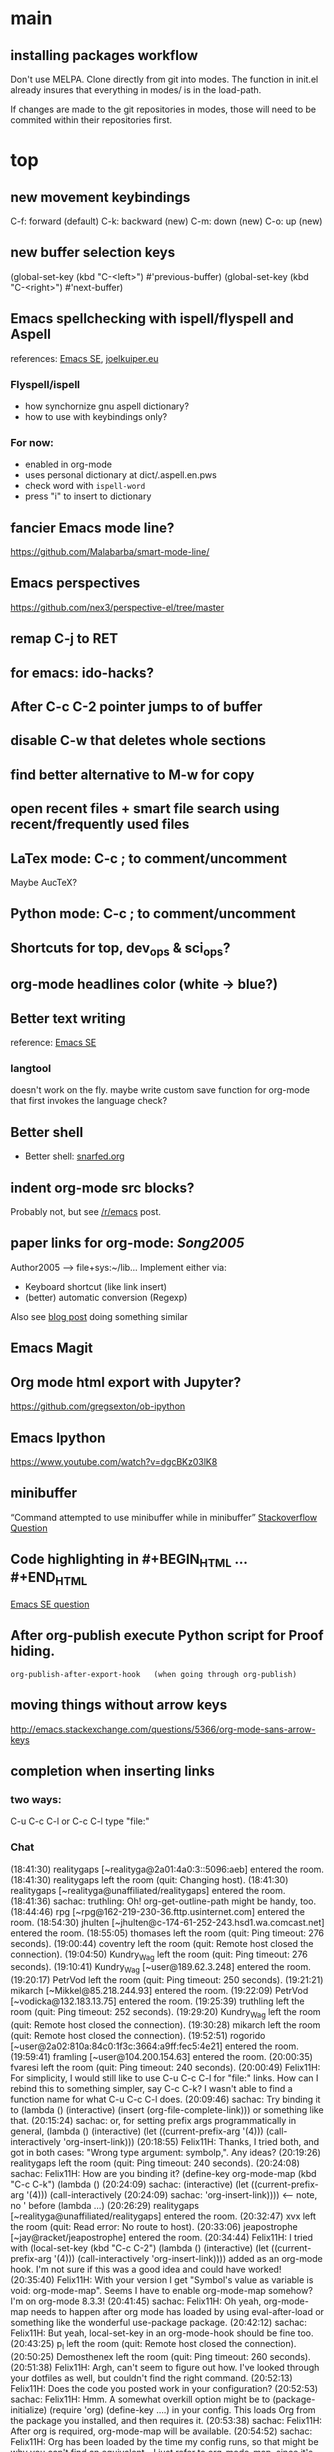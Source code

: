 
* main

** installing packages workflow

Don't use MELPA. Clone directly from git into modes. The function in
init.el already insures that everything in modes/ is in the load-path.

If changes are made to the git repositories in modes, those will need
to be commited within their repositories first.


* top

** new movement keybindings
C-f: forward (default)
C-k: backward (new)
C-m: down (new)
C-o: up (new)

** new buffer selection keys
(global-set-key (kbd "C-<left>") #'previous-buffer)
(global-set-key (kbd "C-<right>") #'next-buffer)

** Emacs spellchecking with ispell/flyspell and Aspell
references: [[http://emacs.stackexchange.com/questions/2167/what-options-are-there-for-doing-spell-checking-in-emacs][Emacs SE]], [[https://joelkuiper.eu/spellcheck_emacs][joelkuiper.eu]]
*** Flyspell/ispell
- how synchornize gnu aspell dictionary?
- how to use with keybindings only?
*** For now:
- enabled in org-mode
- uses personal dictionary at dict/.aspell.en.pws
- check word with ~ispell-word~
- press "i" to insert to dictionary

** fancier Emacs mode line?
https://github.com/Malabarba/smart-mode-line/

** Emacs perspectives
https://github.com/nex3/perspective-el/tree/master



** remap C-j to RET

** for emacs: ido-hacks?

** After C-c C-2 pointer jumps to of buffer
** disable C-w that deletes whole sections
** find better alternative to M-w for copy

** open recent files + smart file search using recent/frequently used files

** LaTex mode: C-c ; to comment/uncomment
Maybe AucTeX?

** Python mode: C-c ; to comment/uncomment

** Shortcuts for top, dev_ops & sci_ops?

** org-mode headlines color (white -> blue?)

** Better text writing
reference: [[http://emacs.stackexchange.com/questions/2171/what-options-are-there-for-writing-better-non-programming-text-in-emacs][Emacs SE]]
*** langtool
doesn't work on the fly. maybe write custom save function for org-mode that first invokes the language check?

** Better shell
- Better shell: [[https://snarfed.org/why_i_dont_run_shells_inside_emacs][snarfed.org]]

** indent org-mode src blocks?
Probably not, but see [[https://www.reddit.com/r/emacs/comments/415imd/prettier_orgmode_source_code_blocks/][/r/emacs]] post.

** paper links for org-mode: [[file+sys:~/lib/articles/Song2005.pdf][Song2005]]
Author2005 --> file+sys:~/lib...
Implement either via:
  - Keyboard shortcut (like link insert)
  - (better) automatic conversion (Regexp)

Also see [[http://draketo.de/light/english/free-software/custom-link-completion-org-mode-25-lines-emacs][blog post]] doing something similar

** Emacs Magit

** Org mode html export with Jupyter?
https://github.com/gregsexton/ob-ipython

** Emacs Ipython
https://www.youtube.com/watch?v=dgcBKz03lK8

** minibuffer
“Command attempted to use minibuffer while in minibuffer”
[[http://stackoverflow.com/questions/812135/emacs-modes-command-attempted-to-use-minibuffer-while-in-minibuffer][Stackoverflow Question]]

** Code highlighting in #+BEGIN_HTML ... #+END_HTML
[[http://emacs.stackexchange.com/questions/18741/how-to-syntax-highlight-begin-html-environment-in-org-mode-buffer][Emacs SE question]]

** After org-publish execute Python script for Proof hiding.
#+BEGIN_SRC elisp
org-publish-after-export-hook   (when going through org-publish)
#+END_SRC 

** moving things without arrow keys
http://emacs.stackexchange.com/questions/5366/org-mode-sans-arrow-keys

** completion when inserting links

*** two ways:
C-u C-c C-l or
C-c C-l type "file:"

*** Chat

(18:41:30) realitygaps [~realityga@2a01:4a0:3::5096:aeb] entered the room.
(18:41:30) realitygaps left the room (quit: Changing host).
(18:41:30) realitygaps [~realityga@unaffiliated/realitygaps] entered the room.
(18:41:36) sachac: truthling: Oh! org-get-outline-path might be handy, too.
(18:44:46) rpg [~rpg@162-219-230-36.fttp.usinternet.com] entered the room.
(18:54:30) jhulten [~jhulten@c-174-61-252-243.hsd1.wa.comcast.net] entered the room.
(18:55:05) thomases left the room (quit: Ping timeout: 276 seconds).
(19:00:44) coventry left the room (quit: Remote host closed the connection).
(19:04:50) Kundry_Wag left the room (quit: Ping timeout: 276 seconds).
(19:10:41) Kundry_Wag [~user@189.62.3.248] entered the room.
(19:20:17) PetrVod left the room (quit: Ping timeout: 250 seconds).
(19:21:21) mikarch [~Mikkel@85.218.244.93] entered the room.
(19:22:09) PetrVod [~vodicka@132.183.13.75] entered the room.
(19:25:39) truthling left the room (quit: Ping timeout: 252 seconds).
(19:29:20) Kundry_Wag left the room (quit: Remote host closed the connection).
(19:30:28) mikarch left the room (quit: Remote host closed the connection).
(19:52:51) rogorido [~user@2a02:810a:84c0:1f3c:3664:a9ff:fec5:4e21] entered the room.
(19:59:41) framling [~user@104.200.154.63] entered the room.
(20:00:35) fvaresi left the room (quit: Ping timeout: 240 seconds).
(20:00:49) Felix11H: For simplicity, I would still like to use C-u C-c C-l for "file:" links. How can I rebind this to something simpler, say C-c C-k? I wasn't able to find a function name for what C-u C-c C-l does.
(20:09:46) sachac: Try binding it to (lambda () (interactive) (insert (org-file-complete-link))) or something like that.
(20:15:24) sachac: or, for setting prefix args programmatically in general, (lambda () (interactive) (let ((current-prefix-arg '(4))) (call-interactively 'org-insert-link)))
(20:18:55) Felix11H: Thanks, I tried both, and got in both cases: "Wrong type argument: symbolp,". Any ideas?
(20:19:26) realitygaps left the room (quit: Ping timeout: 240 seconds).
(20:24:08) sachac: Felix11H: How are you binding it? (define-key org-mode-map (kbd "C-c C-k") (lambda ()
(20:24:09) sachac:          (interactive) (let ((current-prefix-arg '(4))) (call-interactively
(20:24:09) sachac:          'org-insert-link))))     <-- note, no ' before (lambda ...)
(20:26:29) realitygaps [~realityga@unaffiliated/realitygaps] entered the room.
(20:32:47) xvx left the room (quit: Read error: No route to host).
(20:33:06) jeapostrophe [~jay@racket/jeapostrophe] entered the room.
(20:34:44) Felix11H: I tried with  (local-set-key (kbd "C-c C-2") (lambda () (interactive) (let ((current-prefix-arg '(4))) (call-interactively 'org-insert-link)))) added as an org-mode hook. I'm not sure if this was a good idea and could have worked! 
(20:35:40) Felix11H: With your version I get "Symbol's value as variable is void: org-mode-map". Seems I have to enable org-mode-map somehow? I'm on org-mode 8.3.3!
(20:41:45) sachac: Felix11H: Oh yeah, org-mode-map needs to happen after org mode has loaded by using eval-after-load or something like the wonderful use-package package.
(20:42:12) sachac: Felix11H: But yeah, local-set-key in an org-mode-hook should be fine too.
(20:43:25) p_l left the room (quit: Remote host closed the connection).
(20:50:25) Demosthenex left the room (quit: Ping timeout: 260 seconds).
(20:51:38) Felix11H: Argh, can't seem to figure out how. I've looked through your dotfiles as well, but couldn't find the right command. 
(20:52:13) Felix11H: Does the code you posted work in your configuration?
(20:52:53) sachac: Felix11H: Hmm. A somewhat overkill option might be to (package-initialize) (require 'org) (define-key ....) in your config. This loads Org from the package you installed, and then requires it.
(20:53:38) sachac: Felix11H: After org is required, org-mode-map will be available.
(20:54:52) sachac: Felix11H: Org has been loaded by the time my config runs, so that might be why you can't find an equivalent - I just refer to org-mode-map, since it's already been defined.
(20:55:44) Felix11H: Ah, yes! That works now, thanks! So I'm back at the old error, I think:
(20:55:44) felipedvorak left the room (quit: Remote host closed the connection).
(20:55:44) sachac: (err, by the time my Sacha.org config runs, that is.)
(20:56:12) Felix11H: "apply: Wrong type argument: symbolp, (lambda nil (interactive) (let ((current-prefix-arg (quote (4)))) (call-interactively (quote org-insert-link))))"
(20:56:26) felipedvorak [~hur@unaffiliated/felipedvorak] entered the room.
(20:57:18) rogorido left the room (quit: Remote host closed the connection).
(20:57:35) thomasfuston left the room (quit: Remote host closed the connection).
(20:58:54) sachac: Felix11H: Hmm, that's strange, I'm not sure how you get that error. Can you pastebin or lisppaste that part of your config?
(21:00:04) sachac: Felix11H: Note that if you're adding something to an org-mode-hook, it should be a function - so if you're using local-set-key, you'll need to wrap it in yet another lambda: (add-hook 'org-mode-hook (lambda () (local-set-key ...)))
(21:00:20) sachac: Felix11H: (At this point, I usually get annoyed and start naming functions with defun, or just use org-mode-map. ;) )
(21:00:30) xvx [~xvx@83.137.254.128] entered the room.
(21:00:41) sachac: err, a lambda or a symbol of a function
(21:01:52) sachac: ... and if you happen to have old org-mode-hook entries around, you may need to remove them or even setq org-mode-hook back to nil or something.
(21:02:13) wilornel [~ubuntu@ec2-54-68-25-61.us-west-2.compute.amazonaws.com] entered the room.
(21:02:16) wilornel: How can I make org-mode respect the auto-fill variable?
(21:03:35) Demosthenex [~Demosthen@5ED25635.cm-7-3b.dynamic.ziggo.nl] entered the room.
(21:05:37) sachac: wilornel: Do you mean automatically turning on auto-fill-mode? See the first Emacs Lisp line in http://tychoish.com/posts/org-mode-snippets/
(21:07:12) Felix11H: Sacha, thank you, you were absolutely right. I removed everything from init.el but what was needed to execute your code and it works. Now I'll try to find the culprit!
(21:07:19) jeapostrophe left the room (quit: Ping timeout: 260 seconds).
(21:07:59) wilornel: Hmm I just eval'ed the first line you mentioned (`(add-hook 'org-mode-hook 'turn-on-auto-fill)
(21:08:29) wilornel: ), without any results. What I am looking to do is that whenever I edit my org-mode file, the lines wrap as if I were to M-q
(21:08:47) wilornel: (it's awesome to speak to you by the way!)
(21:09:04) sachac: wilornel: Right. That only adds it to org-mode-hook; you'll need to reinitialize org-mode in a file for that hook to be run if you already had a file open.
(21:10:08) sachac: Felix11H: Yeah, that can be a challenge with hooks and anonymous functions! <laugh> This is where it can be handy to have something like a (defun my/org-mode-setup () ...) that you then (add-hook 'org-mode-hook 'my/org-mode-setup), because then you can change the definition of my/org-mode-setup as often as you'd like.
(21:10:28) iclon left the room (quit: Quit: Leaving).
(21:10:45) sachac: wilornel: Probably rerunning M-x org-mode in an org-mode file will run the hooks, and you can check if it will then fill as you like.
(21:11:29) wilornel: hmmm I tried this earlier. I also just tried adding the hook to the end of my init file, re-launching emacs and editing my org file again and still no luck
(21:11:49) wilornel: I can see my vertical line and I can change its location using C-x f
(21:13:05) sachac: wilornel: Oh, maybe I don't quite understand what you're trying to do. First, are you trying to get auto-fill-mode to turn on automatically?
(21:13:14) wilornel: Also, if I run M-q on any heading, it won't wrap. If I run M-q on the text under a heading, it will wrap but in a weird way (probably because of the indent-mode)
(21:13:35) wilornel: sachac: I am trying to get the headings to wrap after they reach column 72
(21:13:37) Felix11H: So, it seems to clash with ido. Specifically, the setting "ido-everywhere t". Sadly, I do need this one :(
(21:14:01) sachac: wilornel: Oh... That's different. <laugh> Headings don't wrap, because that breaks Org Mode.
(21:14:22) sachac: Felix11H: Hmm, that's strange. What clashes?
(21:15:31) sachac: wilornel: I don't know if you can get visual-line-mode working with visual-fill-column (MELPA package), but that might be worth a try instead.
(21:15:58) sachac: wilornel: That way, the text doesn't actually have extra newlines in the file, but it displays wrapped.
(21:16:14) Felix11H: Sorry, I can't tell you more than disabling this line makes the keybinding work. Otherwise I get error from above. Is there something more I can do to backtrace the problem?
(21:17:02) wilornel: Ah! Alright let me read into this for a bit. Yes that was the effect I was looking to do. I know (I think that? I think I saw that minutes ago, my memory is failing me atm) that if I set the emacs window small enough, the lines will wrap
(21:17:18) sachac: Felix11H: Sorry, I don't use ido-everywhere, so I'm not sure. Is it a matter of picking a different keybinding? What happens when it doesn't work?
(21:18:07) wilornel: (Yes I can confirm that if the width is small enough the lines will wrap. Looking at how to do this using the auto-fill column)
(21:21:02) jeapostrophe [~jay@pool-98-110-248-55.bstnma.fios.verizon.net] entered the room.
(21:21:02) jeapostrophe left the room (quit: Changing host).
(21:21:02) jeapostrophe [~jay@racket/jeapostrophe] entered the room.
(21:22:16) Felix11H: With ido-everywhere enabled, I get the error message "apply: Wrong type argument: symbolp, (lambda nil (interactive) (let ((current-prefix-arg (quote (4)))) (call-interactively (quote org-insert-link))))" anytime I press the key combinations. Binding it to different keys doesn't seem to help, I tried for example "C-c C-i" as well.
(21:23:34) sachac: Felix11H: Hmm, try the org-file-complete-link version instead, maybe?
(21:24:03) wilornel: Alright, visual-fill-column-mode seems to just be hiding the text that is past the fill-column
(21:25:03) Felix11H: Same error message :(
(21:25:42) sachac: wilornel: Hmm, looks like there might be some weirdness with that anyway: https://lists.gnu.org/archive/html/emacs-orgmode/2015-11/msg00232.html
(21:25:52) sachac: wilornel: I'm not sure if what you want is doable, so it might be good to ask the mailing list.
(21:25:56) jeapostrophe left the room (quit: Ping timeout: 246 seconds).
(21:25:59) framling left the room (quit: Remote host closed the connection).
(21:26:43) sachac: Felix11H: Hmm, likewise, might be time to ask the mailing list in case someone else has a clever idea.
(21:27:28) Felix11H: Yeah, I guess that's pretty specific to my setup! Thank you for your help!  
(21:27:47) Felix11H: Is there a general way to map specific keybindings. It would be easy for me, if I could get "C-c C-k" just to invoke "C-u C-c C-l".

** fancy bullet points?




* completed

** org-mode

*** for emacs: file:projects.org::*task title heading search in Org file
Yes, this works! The syntax
#+BEGIN_SRC 
file:project.org::*headline title
#+END_SRC
is correct, where "headline title" is the title of *any* headline. The number of stars in the link, however, remains the single star.

*** org-cycle-separators
controls when empty lines are shown in folded subtrees. 
#+BEGIN_SRC elisp
(setq org-cycle-separator-lines 1)
#+END_SRC
See [[https://www.gnu.org/software/emacs/manual/html_node/org/Headlines.html][manual]] and [[https://www.reddit.com/r/orgmode/comments/3c4xdk/spacing_between_items_when_trees_are_folded/cssojh4][reddit post]].


*** org-mode and Jekyll

I followed the following tutorial: [[http://orgmode.org/worg/org-tutorials/org-jekyll.html][org-jekyll]] on orgmode.org.

Other interesting ideas and resources were:
 - [[http://acaird.github.io/computers/2013/05/24/blogging-with-org-and-git/][http://acaird.github.io/]]
 - [[https://github.com/eggcaker/jekyll-org][github.com/eggcaker/jekyll-org]]
 - [[https://github.com/tjaartvdwalt/jekyll-org-mode-converter][jekyll-org-mode-converter]]

*** org-mode comments
# achieved with '#'. Also possible to use
~code~ tags, achieved with '~' for better visual presentation

*** open links in new buffers
#+BEGIN_SRC elisp
;; don't split the frame when following links,
;; open in new buffer instead
(setq org-link-frame-setup
  (quote (
    (vm . vm-visit-folder-other-frame)
    (vm-imap . vm-visit-imap-folder-other-frame)
    (gnus . org-gnus-no-new-news)
    (file . find-file)
    (wl . wl-other-frame)))
  )
#+END_SRC

*** org export to markdown?
This is not needed and I haven't further looked into this.

*** org buffer startup unfolded
#+BEGIN_SRC elisp
;; other options are: nofold, fold, content
(setq org-startup-folded 'showeverything)
#+END_SRC


** Searching/Completion with IDO

Reference: [[https://www.reddit.com/r/emacs/comments/3o36sc/what_do_you_prefer_ido_or_helm/][Reddit post]]

*** ido
*** ido-ubiqtuoues
*** ido-vertical-mode
*** flx-ido
I don't know if I want to keep using this...

** Keybindings

[[http://www.gnu.org/software/emacs/manual/html_node/emacs/Key-Bindings.html][emacs manual]]: customizing keybindings, but ended up using ~bind-key~ package, so to make

#+BEGIN_SRC elisp
;; bind-key* creates minor modes so that these keybindings are truly 
;; global, overwriting definitions from all other modes

(bind-key* "C-l" 'switch-to-buffer)
#+END_SRC

*** Emacs top of buffer Keyboard-Shortcut
Bound to C-c C-a and C-c C-e!

*** enabled C-n C-p for ido-vertical

** Package installers

*** MELPA

The reference for getting started with [[http://melpa.org/#/getting-started][MELPA]]. Since I'm on Emacs 24, I
used
#+BEGIN_SRC lisp
(require 'package)
(add-to-list 'package-archives
             '("melpa-stable" . "https://stable.melpa.org/packages/") t)
#+END_SRC

to add MELPA. (!) But only after running ~M-x package-list-packages~,
was I able to find and install packages from the MELPA archives.


** Color themes

*** [NOT IN USE] emacs-solarized by Greg Pfeil

Install solarized color-theme from [[https://github.com/sellout/emacs-color-theme-solarized][GitHub]]

#+BEGIN_SRC lisp
(add-to-list 'custom-theme-load-path "~/.emacs.d/emacs-color-theme-solarized")
(customize-set-variable 'frame-background-mode 'dark)
(load-theme 'solarized t)
#+END_SRC

I like Purcell's a bit better


*** [NOT IN USE] bbatsov/solarized-emacs

from [[https://github.com/bbatsov/solarized-emacs][bbatsov/solarized-emacs]]: ~M-x package-install
solarized-theme~. Requires MELPA.

I don't like this one as much as Steve Purcell's.

*** sanityinc-tomorrow

#+BEGIN_SRC 

#+END_SRC

*** sanityinc-solarized


** yasnippets

To create new yasnippet:
  1. ~M-x yas-new-snippet~
  2. pick name with the syntax: lowercase-separated-by-dash
  3. Use $1,$2,.. as tab stops, $0 is the exit point
  4. Use C-c C-c to create and save the snippet - pick the appropriate mode!
  5. If the yasnippet hasn't yet been activated in the mode you want it to work, add the hook to the init file:
     ~(add-hook 'org-mode-hook #'yas-minor-mode)~

Use key-TAB to try out the snippet.

Existing snippets:

*** latex beamer complete frame ~nf2~
*** sci/nb header ~nb~
*** .gitignore latex type ~latex~
*** jekyll-front-matter ~jfm~
[[file:snippets/org-mode/jekyll-front-matter][yasnippet]]
